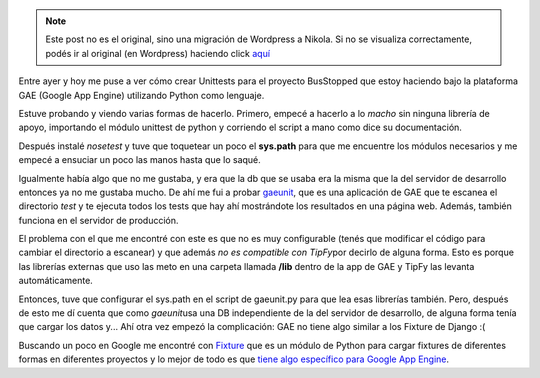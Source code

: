 .. link:
.. description:
.. tags: busstopped, proyectos, python
.. date: 2011/03/12 18:36:15
.. title: ¿Estás cansado de cargar datos de prueba? Fixture al rescate
.. slug: estas-cansado-de-cargar-datos-de-prueba-fixture-al-rescate


.. note::

   Este post no es el original, sino una migración de Wordpress a
   Nikola. Si no se visualiza correctamente, podés ir al original (en
   Wordpress) haciendo click aquí_

.. _aquí: http://humitos.wordpress.com/2011/03/12/estas-cansado-de-cargar-datos-de-prueba-fixture-al-rescate/


Entre ayer y hoy me puse a ver cómo crear Unittests para el proyecto
BusStopped que estoy haciendo bajo la plataforma GAE (Google App Engine)
utilizando Python como lenguaje.

Estuve probando y viendo varias formas de hacerlo. Primero, empecé a
hacerlo a lo *macho* sin ninguna librería de apoyo, importando el módulo
unittest de python y corriendo el script a mano como dice su
documentación.

Después instalé *nosetest* y tuve que toquetear un poco el **sys.path**
para que me encuentre los módulos necesarios y me empecé a ensuciar un
poco las manos hasta que lo saqué.

Igualmente había algo que no me gustaba, y era que la db que se usaba
era la misma que la del servidor de desarrollo entonces ya no me gustaba
mucho. De ahí me fui a probar
`gaeunit <http://code.google.com/p/gaeunit/>`__, que es una aplicación
de GAE que te escanea el directorio *test* y te ejecuta todos los tests
que hay ahí mostrándote los resultados en una página web. Además,
también funciona en el servidor de producción.

El problema con el que me encontré con este es que no es muy
configurable (tenés que modificar el código para cambiar el directorio a
escanear) y que además *no es compatible con TipFy*\ por decirlo de
alguna forma. Esto es porque las librerías externas que uso las meto en
una carpeta llamada **/lib** dentro de la app de GAE y TipFy las levanta
automáticamente.

Entonces, tuve que configurar el sys.path en el script de gaeunit.py
para que lea esas librerías también. Pero, después de esto me dí cuenta
que como *gaeunit*\ usa una DB independiente de la del servidor de
desarrollo, de alguna forma tenía que cargar los datos y... Ahí otra vez
empezó la complicación: GAE no tiene algo similar a los Fixture de
Django :(

Buscando un poco en Google me encontré con
`Fixture <http://farmdev.com/projects/fixture/index.html>`__ que es un
módulo de Python para cargar fixtures de diferentes formas en diferentes
proyectos y lo mejor de todo es que `tiene algo específico para Google
App
Engine <http://farmdev.com/projects/fixture/using-fixture-with-appengine.html#using-fixture-with-appengine>`__.
